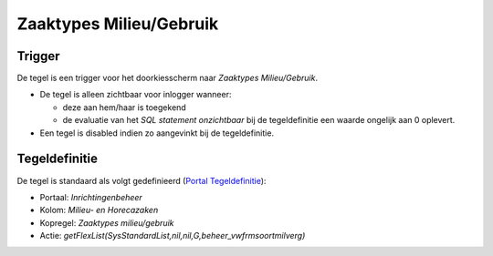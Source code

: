 Zaaktypes Milieu/Gebruik
========================

Trigger
-------

De tegel is een trigger voor het doorkiesscherm naar *Zaaktypes
Milieu/Gebruik*.

-  De tegel is alleen zichtbaar voor inlogger wanneer:

   -  deze aan hem/haar is toegekend
   -  de evaluatie van het *SQL statement onzichtbaar* bij de
      tegeldefinitie een waarde ongelijk aan 0 oplevert.

-  Een tegel is disabled indien zo aangevinkt bij de tegeldefinitie.

Tegeldefinitie
--------------

De tegel is standaard als volgt gedefinieerd (`Portal
Tegeldefinitie </docs/instellen_inrichten/portaldefinitie/portal_tegel.md>`__):

-  Portaal: *Inrichtingenbeheer*
-  Kolom: *Milieu- en Horecazaken*
-  Kopregel: *Zaaktypes milieu/gebruik*
-  Actie:
   *getFlexList(SysStandardList,nil,nil,G,beheer_vwfrmsoortmilverg)*
